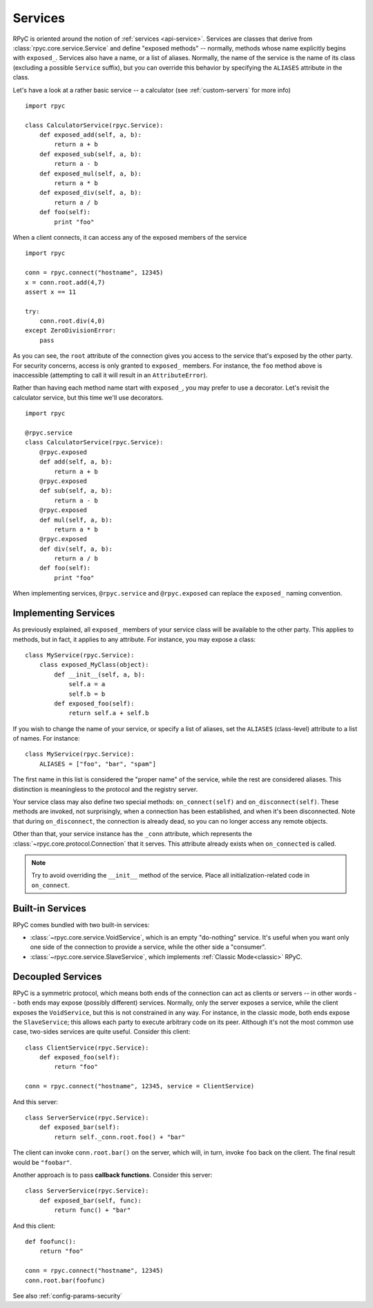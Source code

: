 .. _services:

Services
========

RPyC is oriented around the notion of :ref:`services <api-service>`. Services are classes that
derive from :class:`rpyc.core.service.Service` and define "exposed methods" -- normally, methods
whose name explicitly begins with ``exposed_``. Services also have a name, or a list of aliases.
Normally, the name of the service is the name of its class (excluding a possible ``Service``
suffix), but you can override this behavior by specifying the ``ALIASES`` attribute in the class.

Let's have a look at a rather basic service -- a calculator
(see :ref:`custom-servers` for more info) ::

    import rpyc

    class CalculatorService(rpyc.Service):
        def exposed_add(self, a, b):
            return a + b
        def exposed_sub(self, a, b):
            return a - b
        def exposed_mul(self, a, b):
            return a * b
        def exposed_div(self, a, b):
            return a / b
        def foo(self):
            print "foo"

When a client connects, it can access any of the exposed members of the service ::

    import rpyc

    conn = rpyc.connect("hostname", 12345)
    x = conn.root.add(4,7)
    assert x == 11

    try:
        conn.root.div(4,0)
    except ZeroDivisionError:
        pass

As you can see, the ``root`` attribute of the connection gives you access to the service
that's exposed by the other party. For security concerns, access is only granted to
``exposed_`` members. For instance, the ``foo`` method above is inaccessible (attempting to
call it will result in an ``AttributeError``).

Rather than having each method name start with ``exposed_``, you may prefer to use a
decorator. Let's revisit the calculator service, but this time we'll use decorators. ::

    import rpyc

    @rpyc.service
    class CalculatorService(rpyc.Service):
        @rpyc.exposed
        def add(self, a, b):
            return a + b
        @rpyc.exposed
        def sub(self, a, b):
            return a - b
        @rpyc.exposed
        def mul(self, a, b):
            return a * b
        @rpyc.exposed
        def div(self, a, b):
            return a / b
        def foo(self):
            print "foo"

When implementing services, ``@rpyc.service`` and ``@rpyc.exposed`` can replace the ``exposed_`` naming
convention.

Implementing Services
---------------------
As previously explained, all ``exposed_`` members of your service class will be available to
the other party. This applies to methods, but in fact, it applies to any attribute. For instance,
you may expose a class::

    class MyService(rpyc.Service):
        class exposed_MyClass(object):
            def __init__(self, a, b):
                self.a = a
                self.b = b
            def exposed_foo(self):
                return self.a + self.b

If you wish to change the name of your service, or specify a list of aliases, set the ``ALIASES``
(class-level) attribute to a list of names. For instance::

    class MyService(rpyc.Service):
        ALIASES = ["foo", "bar", "spam"]

The first name in this list is considered the "proper name" of the service, while the rest
are considered aliases. This distinction is meaningless to the protocol and the registry server.

Your service class may also define two special methods: ``on_connect(self)`` and
``on_disconnect(self)``. These methods are invoked, not surprisingly, when a connection
has been established, and when it's been disconnected. Note that during ``on_disconnect``,
the connection is already dead, so you can no longer access any remote objects.

Other than that, your service instance has the ``_conn`` attribute, which represents the
:class:`~rpyc.core.protocol.Connection` that it serves. This attribute already
exists when ``on_connected`` is called.

.. note::
   Try to avoid overriding the ``__init__`` method of the service. Place all initialization-related
   code in ``on_connect``.

Built-in Services
-----------------
RPyC comes bundled with two built-in services:

* :class:`~rpyc.core.service.VoidService`, which is an empty "do-nothing"
  service. It's useful when you want only one side of the connection to provide a service,
  while the other side a "consumer".

* :class:`~rpyc.core.service.SlaveService`, which implements
  :ref:`Classic Mode<classic>` RPyC.

Decoupled Services
------------------
RPyC is a symmetric protocol, which means both ends of the connection can act as clients
or servers -- in other words -- both ends may expose (possibly different) services. Normally,
only the server exposes a service, while the client exposes the ``VoidService``, but this is
not constrained in any way. For instance, in the classic mode, both ends expose the
``SlaveService``; this allows each party to execute arbitrary code on its peer. Although
it's not the most common use case, two-sides services are quite useful. Consider this client::

    class ClientService(rpyc.Service):
        def exposed_foo(self):
            return "foo"

    conn = rpyc.connect("hostname", 12345, service = ClientService)

And this server::

    class ServerService(rpyc.Service):
        def exposed_bar(self):
            return self._conn.root.foo() + "bar"

The client can invoke ``conn.root.bar()`` on the server, which will, in turn, invoke ``foo`` back
on the client. The final result would be ``"foobar"``.

Another approach is to pass **callback functions**. Consider this server::

    class ServerService(rpyc.Service):
        def exposed_bar(self, func):
            return func() + "bar"

And this client::

    def foofunc():
        return "foo"

    conn = rpyc.connect("hostname", 12345)
    conn.root.bar(foofunc)


See also :ref:`config-params-security`

